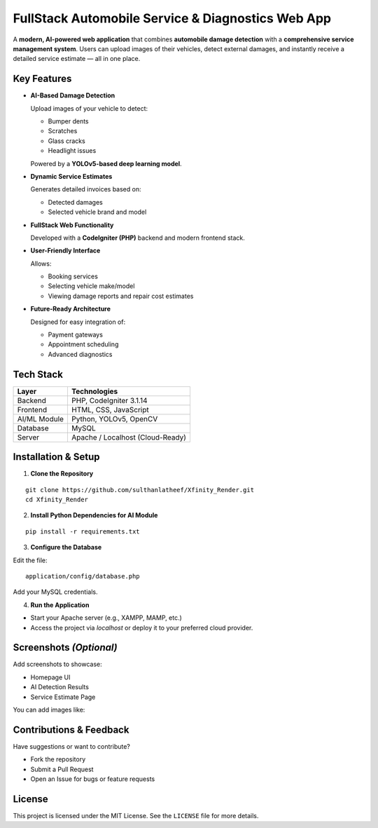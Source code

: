 FullStack Automobile Service & Diagnostics Web App
==================================================

A **modern, AI-powered web application** that combines **automobile damage detection**
with a **comprehensive service management system**. Users can upload images of their
vehicles, detect external damages, and instantly receive a detailed service estimate — all in one place.

Key Features
------------

- **AI-Based Damage Detection**

  Upload images of your vehicle to detect:
  
  - Bumper dents
  - Scratches
  - Glass cracks
  - Headlight issues

  Powered by a **YOLOv5-based deep learning model**.

- **Dynamic Service Estimates**

  Generates detailed invoices based on:
  
  - Detected damages
  - Selected vehicle brand and model

- **FullStack Web Functionality**

  Developed with a **CodeIgniter (PHP)** backend and modern frontend stack.

- **User-Friendly Interface**

  Allows:
  
  - Booking services
  - Selecting vehicle make/model
  - Viewing damage reports and repair cost estimates

- **Future-Ready Architecture**

  Designed for easy integration of:
  
  - Payment gateways
  - Appointment scheduling
  - Advanced diagnostics

Tech Stack
----------

+----------------+--------------------------------------+
| Layer          | Technologies                         |
+================+======================================+
| Backend        | PHP, CodeIgniter 3.1.14              |
+----------------+--------------------------------------+
| Frontend       | HTML, CSS, JavaScript                |
+----------------+--------------------------------------+
| AI/ML Module   | Python, YOLOv5, OpenCV               |
+----------------+--------------------------------------+
| Database       | MySQL                                |
+----------------+--------------------------------------+
| Server         | Apache / Localhost (Cloud-Ready)     |
+----------------+--------------------------------------+

Installation & Setup
---------------------

1. **Clone the Repository**

::

   git clone https://github.com/sulthanlatheef/Xfinity_Render.git
   cd Xfinity_Render

2. **Install Python Dependencies for AI Module**

::

   pip install -r requirements.txt

3. **Configure the Database**

Edit the file:

::

   application/config/database.php

Add your MySQL credentials.

4. **Run the Application**

- Start your Apache server (e.g., XAMPP, MAMP, etc.)
- Access the project via `localhost` or deploy it to your preferred cloud provider.

Screenshots *(Optional)*
-------------------------

Add screenshots to showcase:

- Homepage UI
- AI Detection Results
- Service Estimate Page

You can add images like:

.. image:: screenshots/homepage.png
   :alt: Homepage

.. image:: screenshots/detection_result.png
   :alt: Damage Detection Result

Contributions & Feedback
-------------------------

Have suggestions or want to contribute?

- Fork the repository
- Submit a Pull Request
- Open an Issue for bugs or feature requests

License
-------

This project is licensed under the MIT License. See the ``LICENSE`` file for more details.
